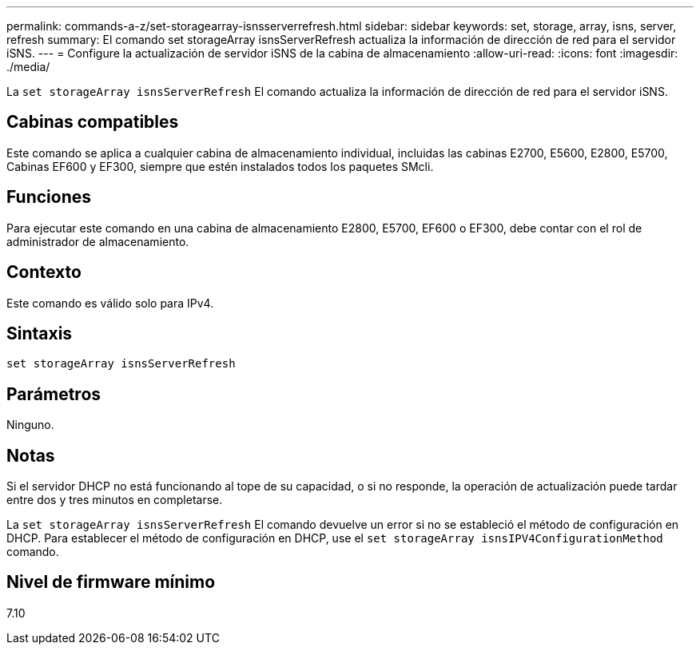 ---
permalink: commands-a-z/set-storagearray-isnsserverrefresh.html 
sidebar: sidebar 
keywords: set, storage, array, isns, server, refresh 
summary: El comando set storageArray isnsServerRefresh actualiza la información de dirección de red para el servidor iSNS. 
---
= Configure la actualización de servidor iSNS de la cabina de almacenamiento
:allow-uri-read: 
:icons: font
:imagesdir: ./media/


[role="lead"]
La `set storageArray isnsServerRefresh` El comando actualiza la información de dirección de red para el servidor iSNS.



== Cabinas compatibles

Este comando se aplica a cualquier cabina de almacenamiento individual, incluidas las cabinas E2700, E5600, E2800, E5700, Cabinas EF600 y EF300, siempre que estén instalados todos los paquetes SMcli.



== Funciones

Para ejecutar este comando en una cabina de almacenamiento E2800, E5700, EF600 o EF300, debe contar con el rol de administrador de almacenamiento.



== Contexto

Este comando es válido solo para IPv4.



== Sintaxis

[listing]
----
set storageArray isnsServerRefresh
----


== Parámetros

Ninguno.



== Notas

Si el servidor DHCP no está funcionando al tope de su capacidad, o si no responde, la operación de actualización puede tardar entre dos y tres minutos en completarse.

La `set storageArray isnsServerRefresh` El comando devuelve un error si no se estableció el método de configuración en DHCP. Para establecer el método de configuración en DHCP, use el `set storageArray isnsIPV4ConfigurationMethod` comando.



== Nivel de firmware mínimo

7.10
